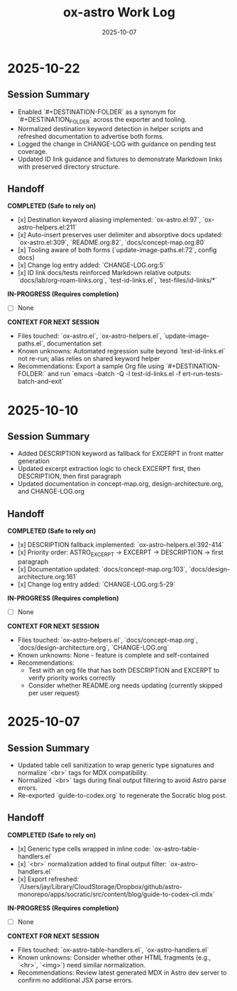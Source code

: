 #+TITLE: ox-astro Work Log
#+DATE: 2025-10-07

* 2025-10-22
** Session Summary
- Enabled `#+DESTINATION-FOLDER` as a synonym for `#+DESTINATION_FOLDER` across the exporter and tooling.
- Normalized destination keyword detection in helper scripts and refreshed documentation to advertise both forms.
- Logged the change in CHANGE-LOG with guidance on pending test coverage.
- Updated ID link guidance and fixtures to demonstrate Markdown links with preserved directory structure.

** Handoff

*COMPLETED (Safe to rely on)*
- [x] Destination keyword aliasing implemented: `ox-astro.el:97`, `ox-astro-helpers.el:211`
- [x] Auto-insert preserves user delimiter and absorptive docs updated: `ox-astro.el:309`, `README.org:82`, `docs/concept-map.org:80`
- [x] Tooling aware of both forms (`update-image-paths.el:72`, config docs)
- [x] Change log entry added: `CHANGE-LOG.org:5`
- [x] ID link docs/tests reinforced Markdown relative outputs: `docs/lab/org-roam-links.org`, `test-id-links.el`, `test-files/id-links/*`

*IN-PROGRESS (Requires completion)*
- [ ] None

*CONTEXT FOR NEXT SESSION*
- Files touched: `ox-astro.el`, `ox-astro-helpers.el`, `update-image-paths.el`, documentation set
- Known unknowns: Automated regression suite beyond `test-id-links.el` not re-run; alias relies on shared keyword helper
- Recommendations: Export a sample Org file using `#+DESTINATION-FOLDER:` and run `emacs --batch -Q -l test-id-links.el -f ert-run-tests-batch-and-exit`

* 2025-10-10
** Session Summary
- Added DESCRIPTION keyword as fallback for EXCERPT in front matter generation
- Updated excerpt extraction logic to check EXCERPT first, then DESCRIPTION, then first paragraph
- Updated documentation in concept-map.org, design-architecture.org, and CHANGE-LOG.org

** Handoff

*COMPLETED (Safe to rely on)*
- [x] DESCRIPTION fallback implemented: `ox-astro-helpers.el:392-414`
- [x] Priority order: ASTRO_EXCERPT → EXCERPT → DESCRIPTION → first paragraph
- [x] Documentation updated: `docs/concept-map.org:103`, `docs/design-architecture.org:161`
- [x] Change log entry added: `CHANGE-LOG.org:5-29`

*IN-PROGRESS (Requires completion)*
- [ ] None

*CONTEXT FOR NEXT SESSION*
- Files touched: `ox-astro-helpers.el`, `docs/concept-map.org`, `docs/design-architecture.org`, `CHANGE-LOG.org`
- Known unknowns: None - feature is complete and self-contained
- Recommendations:
  - Test with an org file that has both DESCRIPTION and EXCERPT to verify priority works correctly
  - Consider whether README.org needs updating (currently skipped per user request)

* 2025-10-07
** Session Summary
- Updated table cell sanitization to wrap generic type signatures and normalize `<br>` tags for MDX compatibility.
- Normalized `<br>` tags during final output filtering to avoid Astro parse errors.
- Re-exported `guide-to-codex.org` to regenerate the Socratic blog post.

** Handoff

*COMPLETED (Safe to rely on)*
- [x] Generic type cells wrapped in inline code: `ox-astro-table-handlers.el`
- [x] `<br>` normalization added to final output filter: `ox-astro-handlers.el`
- [x] Export refreshed: `/Users/jay/Library/CloudStorage/Dropbox/github/astro-monorepo/apps/socratic/src/content/blog/guide-to-codex-cli.mdx`

*IN-PROGRESS (Requires completion)*
- [ ] None

*CONTEXT FOR NEXT SESSION*
- Files touched: `ox-astro-table-handlers.el`, `ox-astro-handlers.el`
- Known unknowns: Consider whether other HTML fragments (e.g., `<hr>`, `<img>`) need similar normalization.
- Recommendations: Review latest generated MDX in Astro dev server to confirm no additional JSX parse errors.

